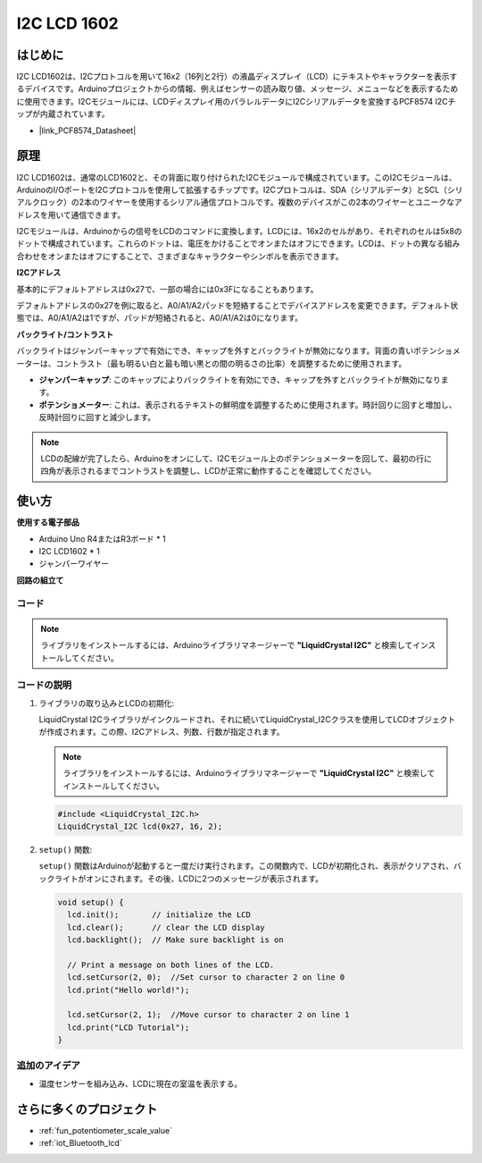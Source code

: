 .. _cpn_i2c_lcd1602:

I2C LCD 1602
==========================

.. image:: img/21_i2c_lcd.png
    :width: 600
    :align: center

はじめに
---------------------------
I2C LCD1602は、I2Cプロトコルを用いて16x2（16列と2行）の液晶ディスプレイ（LCD）にテキストやキャラクターを表示するデバイスです。Arduinoプロジェクトからの情報、例えばセンサーの読み取り値、メッセージ、メニューなどを表示するために使用できます。I2Cモジュールには、LCDディスプレイ用のパラレルデータにI2Cシリアルデータを変換するPCF8574 I2Cチップが内蔵されています。        

* |link_PCF8574_Datasheet|



原理
---------------------------
I2C LCD1602は、通常のLCD1602と、その背面に取り付けられたI2Cモジュールで構成されています。このI2Cモジュールは、ArduinoのI/OポートをI2Cプロトコルを使用して拡張するチップです。I2Cプロトコルは、SDA（シリアルデータ）とSCL（シリアルクロック）の2本のワイヤーを使用するシリアル通信プロトコルです。複数のデバイスがこの2本のワイヤーとユニークなアドレスを用いて通信できます。

I2Cモジュールは、Arduinoからの信号をLCDのコマンドに変換します。LCDには、16x2のセルがあり、それぞれのセルは5x8のドットで構成されています。これらのドットは、電圧をかけることでオンまたはオフにできます。LCDは、ドットの異なる組み合わせをオンまたはオフにすることで、さまざまなキャラクターやシンボルを表示できます。

.. image:: img/21_ic2_lcd_2.png
    :width: 500
    :align: center

.. raw:: html
    
    <br/><br/> 

**I2Cアドレス**

基本的にデフォルトアドレスは0x27で、一部の場合には0x3Fになることもあります。

デフォルトアドレスの0x27を例に取ると、A0/A1/A2パッドを短絡することでデバイスアドレスを変更できます。デフォルト状態では、A0/A1/A2は1ですが、パッドが短絡されると、A0/A1/A2は0になります。

.. image:: img/21_i2c_address.jpg
    :width: 600
    :align: center

.. raw:: html
    
    <br/>

**バックライト/コントラスト**

バックライトはジャンパーキャップで有効にでき、キャップを外すとバックライトが無効になります。背面の青いポテンショメーターは、コントラスト（最も明るい白と最も暗い黒との間の明るさの比率）を調整するために使用されます。

.. image:: img/21_back_lcd1602.jpg
    :width: 600
    :align: center

.. raw:: html
    
    <br/> 

* **ジャンパーキャップ**: このキャップによりバックライトを有効にでき、キャップを外すとバックライトが無効になります。
* **ポテンショメーター**: これは、表示されるテキストの鮮明度を調整するために使用されます。時計回りに回すと増加し、反時計回りに回すと減少します。

.. note::
    LCDの配線が完了したら、Arduinoをオンにして、I2Cモジュール上のポテンショメーターを回して、最初の行に四角が表示されるまでコントラストを調整し、LCDが正常に動作することを確認してください。

.. raw:: html

   <video loop autoplay muted style = "max-width:100%">
      <source src="../_static/video/basic/21-component_i2c_lcd1602-2.mp4"  type="video/mp4">
      Your browser does not support the video tag.
   </video>
   <br/><br/>  

使い方
---------------------------

**使用する電子部品**

- Arduino Uno R4またはR3ボード * 1
- I2C LCD1602 * 1
- ジャンパーワイヤー


**回路の組立て**

.. image:: img/21_I2C_lcd_circuit.png
    :width: 100%
    :align: center

.. raw:: html
    
    <br/><br/>  


コード
^^^^^^^^^^^^^^^^^^^^

.. note:: 
   ライブラリをインストールするには、Arduinoライブラリマネージャーで **"LiquidCrystal I2C"** と検索してインストールしてください。

.. raw:: html
    
    <iframe src=https://create.arduino.cc/editor/sunfounder01/b19d0aac-7dbd-460c-9634-31dd1c0310f9/preview?embed style="height:510px;width:100%;margin:10px 0" frameborder=0></iframe>


.. raw:: html

   <video loop autoplay muted style = "max-width:100%">
      <source src="../_static/video/basic/21-component_i2c_lcd1602.mp4"  type="video/mp4">
      Your browser does not support the video tag.
   </video>
   <br/><br/>  

コードの説明
^^^^^^^^^^^^^^^^^^^^

1. ライブラリの取り込みとLCDの初期化:

   LiquidCrystal I2Cライブラリがインクルードされ、それに続いてLiquidCrystal_I2Cクラスを使用してLCDオブジェクトが作成されます。この際、I2Cアドレス、列数、行数が指定されます。

   .. note:: 
      ライブラリをインストールするには、Arduinoライブラリマネージャーで **"LiquidCrystal I2C"** と検索してインストールしてください。  

   .. code-block:: arduino

      #include <LiquidCrystal_I2C.h>
      LiquidCrystal_I2C lcd(0x27, 16, 2);

2. ``setup()`` 関数:

   ``setup()`` 関数はArduinoが起動すると一度だけ実行されます。この関数内で、LCDが初期化され、表示がクリアされ、バックライトがオンにされます。その後、LCDに2つのメッセージが表示されます。

   .. code-block:: arduino

      void setup() {
        lcd.init();       // initialize the LCD
        lcd.clear();      // clear the LCD display
        lcd.backlight();  // Make sure backlight is on
      
        // Print a message on both lines of the LCD.
        lcd.setCursor(2, 0);  //Set cursor to character 2 on line 0
        lcd.print("Hello world!");
      
        lcd.setCursor(2, 1);  //Move cursor to character 2 on line 1
        lcd.print("LCD Tutorial");
      }


追加のアイデア
^^^^^^^^^^^^^^^^^^^^

- 温度センサーを組み込み、LCDに現在の室温を表示する。


さらに多くのプロジェクト
---------------------------
* :ref:`fun_potentiometer_scale_value`
* :ref:`iot_Bluetooth_lcd`

